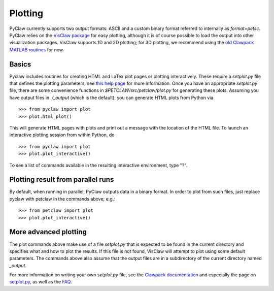 ==========
Plotting
==========
PyClaw currently supports two output formats: ASCII and a custom binary format
referred to internally as `format=petsc`.  PyClaw relies on the 
`VisClaw package <http://github.com/clawpack/visclaw/>`_ for easy plotting, although
it is of course possible to load the output into other visualization packages.
VisClaw supports 1D and 2D plotting; for 3D plotting, we recommend using the
`old Clawpack MATLAB routines <http://depts.washington.edu/clawpack/users-4.6/matlab_plotting.html>`_
for now.


Basics
=======
Pyclaw includes routines for creating HTML and LaTex plot pages or plotting interactively.
These require a `setplot.py` file that defines the plotting parameters;
see `this help page <http://kingkong.amath.washington.edu/clawpack/users/setplot.html>`_
for more information.  Once you have an appropriate `setplot.py` file,
there are some convenience functions in `$PETCLAW/src/petclaw/plot.py`
for generating these plots.  Assuming you have output files in `./_output`
(which is the default), you can generate HTML plots from Python via ::

    >>> from pyclaw import plot
    >>> plot.html_plot()

This will generate HTML pages with plots and print out a message with the
location of the HTML file.  To launch an interactive plotting session
from within Python, do ::

    >>> from pyclaw import plot
    >>> plot.plot_interactive()

To see a list of commands available in the resulting interactive environment,
type "?".

Plotting result from parallel runs
========================================
By default, when running in parallel, PyClaw outputs data in a binary format.
In order to plot from such files, just replace pyclaw with petclaw in the
commands above; e.g.::

    >>> from petclaw import plot
    >>> plot.plot_interactive()


More advanced plotting
========================
The plot commands above make use of a file `setplot.py` that is expected to
be found in the current directory and specifies what and how to plot the
results.  If this file is not found, VisClaw will attempt to plot using some
default parameters.  The commands above also assume that the output files
are in a subdirectory of the current directory named `_output`.

For more information on writing your own `setplot.py` file, see the 
`Clawpack documentation <http://depts.washington.edu/clawpack/users-4.6/index.html>`_
and especially the page on `setplot.py <http://depts.washington.edu/clawpack/users-4.6/plotting.html>`_,
as well as the `FAQ <http://depts.washington.edu/clawpack/users-4.6/plotting_faq.html>`_.
